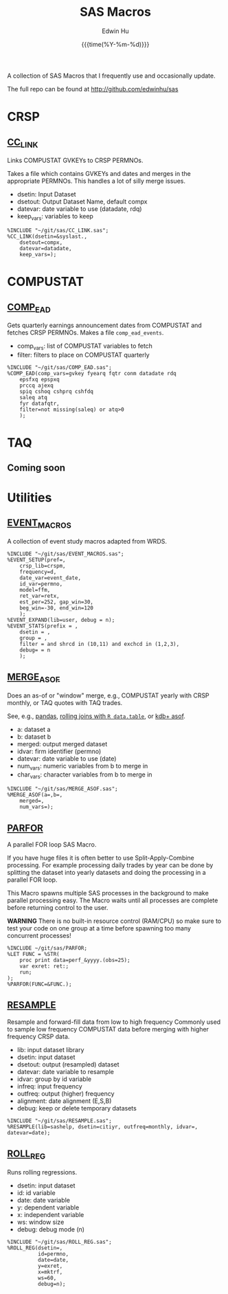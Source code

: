 #+TITLE: SAS Macros
#+AUTHOR: Edwin Hu
#+DATE: {{{time(%Y-%m-%d)}}}
#+OPTIONS: author:t creator:t timestamp:nil toc:2 num:nil
#+CREATOR: The Securities and Exchange Commission disclaims responsibility for any private publication or statement of any SEC employee or Commissioner. This webpage expresses the author's views and does not necessariliy reflect those of the Commission, the Commissioners, or members of the staff.
#+HTML_HEAD_EXTRA: <script async src="https://www.googletagmanager.com/gtag/js?id=UA-67919104-1"></script>
#+HTML_HEAD_EXTRA: <script>
#+HTML_HEAD_EXTRA:   window.dataLayer = window.dataLayer || [];
#+HTML_HEAD_EXTRA:   function gtag(){dataLayer.push(arguments);}
#+HTML_HEAD_EXTRA:   gtag('js', new Date());
#+HTML_HEAD_EXTRA:   gtag('config', 'UA-67919104-1');
#+HTML_HEAD_EXTRA: </script>
#+HTML_HEAD_EXTRA: <link rel="icon" href="favicon.ico" type="image/x-icon" />

A collection of SAS Macros that I frequently use and occasionally update. 

The full repo can be found at http://github.com/edwinhu/sas

* CRSP
:PROPERTIES:
:CUSTOM_ID: crsp
:END:

** [[https://github.com/edwinhu/sas/blob/master/CC_LINK.sas][CC_LINK]]

Links COMPUSTAT GVKEYs to CRSP PERMNOs.

Takes a file which contains GVKEYs and dates and merges in the
appropriate PERMNOs. This handles a lot of silly merge issues.
- dsetin: Input Dataset
- dsetout: Output Dataset Name, default compx
- datevar: date variable to use (datadate, rdq)
- keep_vars: variables to keep

#+BEGIN_SRC sas 
%INCLUDE "~/git/sas/CC_LINK.sas";
%CC_LINK(dsetin=&syslast.,
    dsetout=compx,
    datevar=datadate,
    keep_vars=);
#+END_SRC


* COMPUSTAT
:PROPERTIES:
:CUSTOM_ID: comp
:END:

** [[https://github.com/edwinhu/sas/blob/master/COMP_EAD.sas][COMP_EAD]]

Gets quarterly earnings announcement dates from COMPUSTAT and fetches
CRSP PERMNOs. Makes a file ~comp_ead_events~.
- comp_vars: list of COMPUSTAT variables to fetch
- filter: filters to place on COMPUSTAT quarterly

#+BEGIN_SRC sas
%INCLUDE "~/git/sas/COMP_EAD.sas";
%COMP_EAD(comp_vars=gvkey fyearq fqtr conm datadate rdq
    epsfxq epspxq
    prccq ajexq
    spiq cshoq cshprq cshfdq
    saleq atq
    fyr datafqtr,
    filter=not missing(saleq) or atq>0
    );
#+END_SRC

* TAQ
:PROPERTIES:
:CUSTOM_ID: taq
:END:

** Coming soon

* Utilities
:PROPERTIES:
:CUSTOM_ID: util
:END:

** [[https://github.com/edwinhu/sas/blob/master/EVENT_MACROS.sas][EVENT_MACROS]]

A collection of event study macros adapted from WRDS.

#+BEGIN_SRC sas
%INCLUDE "~/git/sas/EVENT_MACROS.sas";
%EVENT_SETUP(pref=,
    crsp_lib=crspm,
    frequency=d,
    date_var=event_date,
    id_var=permno,
    model=ffm,
    ret_var=retx,
    est_per=252, gap_win=30,
    beg_win=-30, end_win=120
    );
%EVENT_EXPAND(lib=user, debug = n);
%EVENT_STATS(prefix = ,
    dsetin = ,
    group = ,
    filter = and shrcd in (10,11) and exchcd in (1,2,3),
    debug= = n
    );
#+END_SRC


** [[https://github.com/edwinhu/sas/blob/master/MERGE_ASOF.sas][MERGE_ASOF]]

Does an as-of or "window" merge, e.g., COMPUSTAT yearly with CRSP
monthly, or TAQ quotes with TAQ trades.

See, e.g., [[https://pandas.pydata.org/pandas-docs/stable/reference/api/pandas.merge_asof.html][pandas]], [[https://www.r-bloggers.com/understanding-data-table-rolling-joins/][rolling joins with ~R data.table~]], or [[https://code.kx.com/v2/ref/asof/][kdb+ asof]].

- a: dataset a
- b: dataset b
- merged: output merged dataset
- idvar: firm identifier (permno)
- datevar: date variable to use (date)
- num_vars: numeric variables from b to merge in
- char_vars: character variables from b to merge in

#+BEGIN_SRC sas
%INCLUDE "~/git/sas/MERGE_ASOF.sas";
%MERGE_ASOF(a=,b=,
    merged=,
    num_vars=);
#+END_SRC

** [[https://github.com/edwinhu/sas/blob/master/PARFOR.sas][PARFOR]]

A parallel FOR loop SAS Macro.

If you have huge files it is often better to use Split-Apply-Combine
processing. For example processing daily trades by year can be done
by splitting the dataset into yearly datasets and doing the processing
in a parallel FOR loop.

This Macro spawns multiple SAS processes in the background to make
parallel processing easy. The Macro waits until all processes are
complete before returning control to the user.

**WARNING** There is no built-in resource control (RAM/CPU) so make sure to
test your code on one group at a time before spawning too many
concurrent processes!

#+BEGIN_SRC sas
%INCLUDE ~/git/sas/PARFOR;
%LET FUNC = %STR(
    proc print data=perf_&yyyy.(obs=25);
    var exret: ret:;
    run;
);
%PARFOR(FUNC=&FUNC.);
#+END_SRC

** [[https://github.com/edwinhu/sas/blob/master/RESAMPLE.sas][RESAMPLE]]

Resample and forward-fill data from low to high frequency
Commonly used to sample low frequency COMPUSTAT data before merging
with higher frequency CRSP data.
- lib: input dataset library
- dsetin: input dataset
- dsetout: output (resampled) dataset
- datevar: date variable to resample
- idvar: group by id variable
- infreq: input frequency
- outfreq: output (higher) frequency
- alignment: date alignment (E,S,B)
- debug: keep or delete temporary datasets

#+BEGIN_SRC sas
%INCLUDE "~/git/sas/RESAMPLE.sas";
%RESAMPLE(lib=sashelp, dsetin=citiyr, outfreq=monthly, idvar=, datevar=date);
#+END_SRC

** [[https://github.com/edwinhu/sas/blob/master/ROLL_REG.sas][ROLL_REG]]

Runs rolling regressions.
- dsetin: input dataset
- id: id variable
- date: date variable
- y: dependent variable
- x: independent variable
- ws: window size
- debug: debug mode (n)

#+BEGIN_SRC sas
%INCLUDE "~/git/sas/ROLL_REG.sas";
%ROLL_REG(dsetin=,
          id=permno,
          date=date,
          y=exret,
          x=mktrf,
          ws=60,
          debug=n);
#+END_SRC

